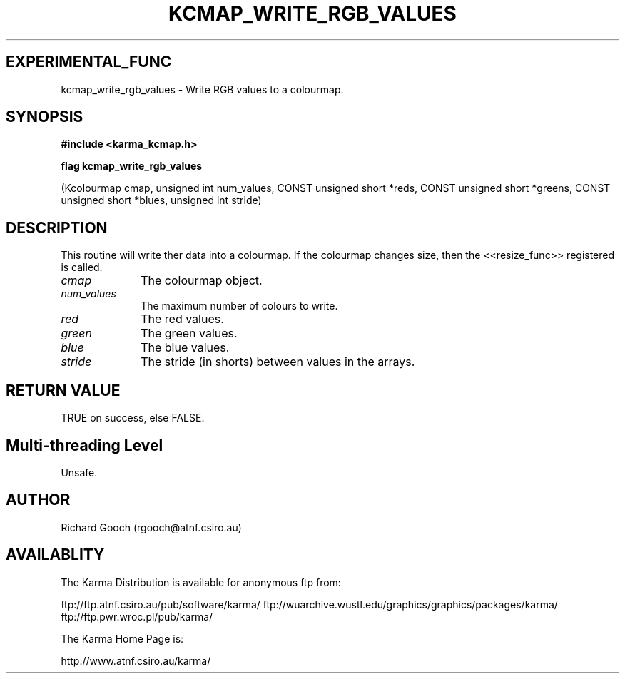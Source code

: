 .TH KCMAP_WRITE_RGB_VALUES 3 "13 Nov 2005" "Karma Distribution"
.SH EXPERIMENTAL_FUNC
kcmap_write_rgb_values \- Write RGB values to a colourmap.
.SH SYNOPSIS
.B #include <karma_kcmap.h>
.sp
.B flag kcmap_write_rgb_values
.sp
(Kcolourmap cmap, unsigned int num_values,
CONST unsigned short *reds,
CONST unsigned short *greens,
CONST unsigned short *blues, unsigned int stride)
.SH DESCRIPTION
This routine will write ther data into a colourmap. If the
colourmap changes size, then the <<resize_func>> registered is called.
.IP \fIcmap\fP 1i
The colourmap object.
.IP \fInum_values\fP 1i
The maximum number of colours to write.
.IP \fIred\fP 1i
The red values.
.IP \fIgreen\fP 1i
The green values.
.IP \fIblue\fP 1i
The blue values.
.IP \fIstride\fP 1i
The stride (in shorts) between values in the arrays.
.SH RETURN VALUE
TRUE on success, else FALSE.
.SH Multi-threading Level
Unsafe.
.SH AUTHOR
Richard Gooch (rgooch@atnf.csiro.au)
.SH AVAILABLITY
The Karma Distribution is available for anonymous ftp from:

ftp://ftp.atnf.csiro.au/pub/software/karma/
ftp://wuarchive.wustl.edu/graphics/graphics/packages/karma/
ftp://ftp.pwr.wroc.pl/pub/karma/

The Karma Home Page is:

http://www.atnf.csiro.au/karma/
